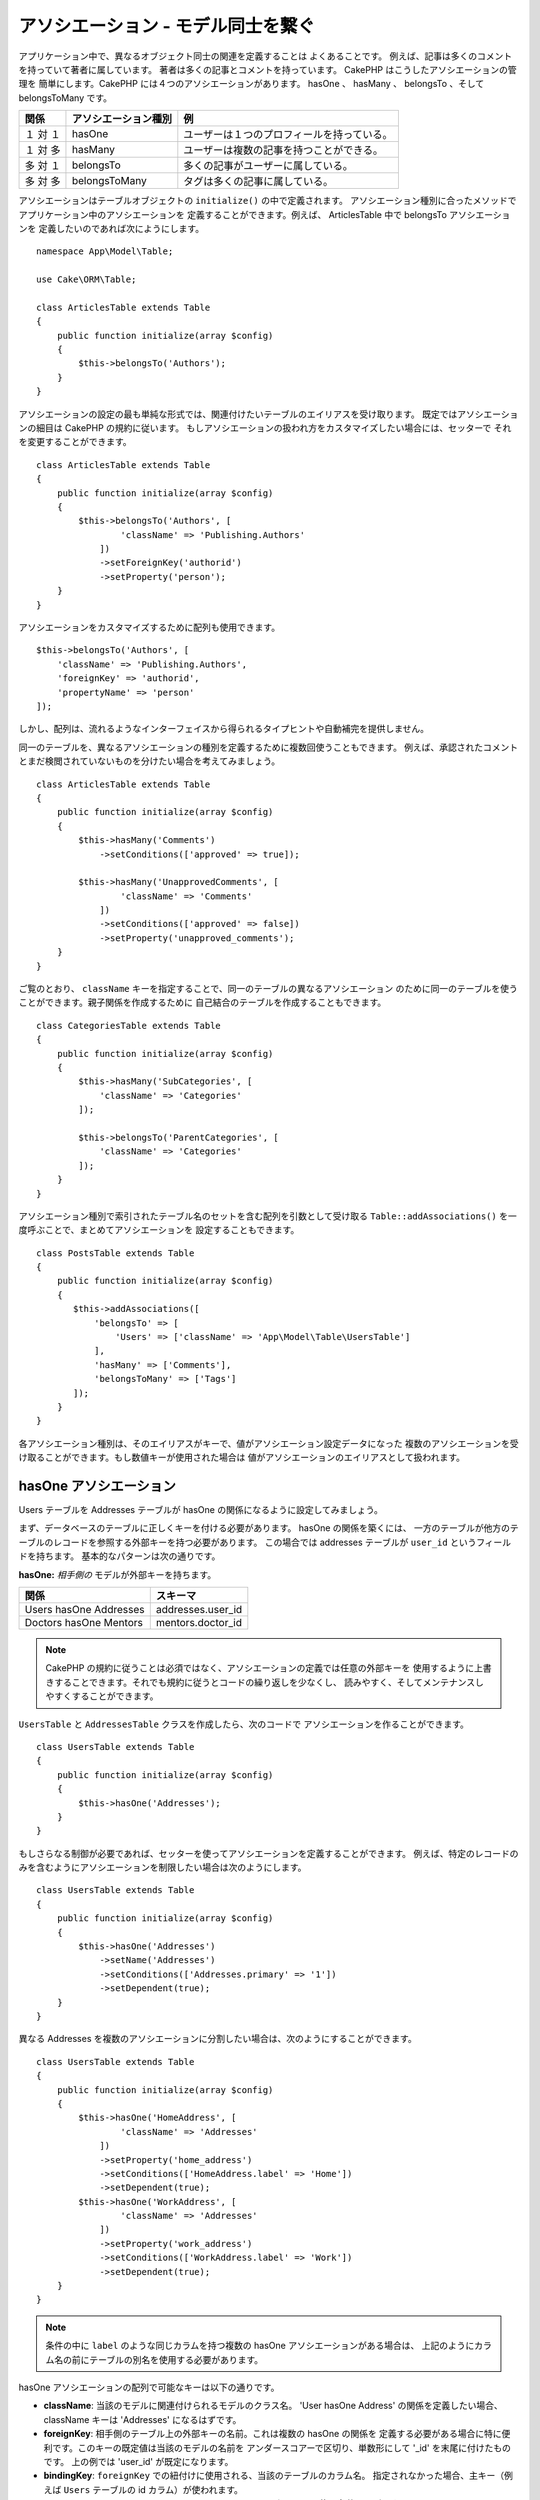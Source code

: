 アソシエーション - モデル同士を繋ぐ
###################################

アプリケーション中で、異なるオブジェクト同士の関連を定義することは よくあることです。
例えば、記事は多くのコメントを持っていて著者に属しています。
著者は多くの記事とコメントを持っています。 CakePHP はこうしたアソシエーションの管理を
簡単にします。CakePHP には４つのアソシエーションがあります。
hasOne 、 hasMany 、 belongsTo 、そして belongsToMany です。

============= ===================== =========================================
関係          アソシエーション種別  例
============= ===================== =========================================
１ 対 １      hasOne                ユーザーは１つのプロフィールを持っている。
------------- --------------------- -----------------------------------------
１ 対 多      hasMany               ユーザーは複数の記事を持つことができる。
------------- --------------------- -----------------------------------------
多 対 １      belongsTo             多くの記事がユーザーに属している。
------------- --------------------- -----------------------------------------
多 対 多      belongsToMany         タグは多くの記事に属している。
============= ===================== =========================================

アソシエーションはテーブルオブジェクトの ``initialize()`` の中で定義されます。
アソシエーション種別に合ったメソッドでアプリケーション中のアソシエーションを
定義することができます。例えば、 ArticlesTable 中で belongsTo アソシエーションを
定義したいのであれば次にようにします。 ::

    namespace App\Model\Table;

    use Cake\ORM\Table;

    class ArticlesTable extends Table
    {
        public function initialize(array $config)
        {
            $this->belongsTo('Authors');
        }
    }

アソシエーションの設定の最も単純な形式では、関連付けたいテーブルのエイリアスを受け取ります。
既定ではアソシエーションの細目は CakePHP の規約に従います。
もしアソシエーションの扱われ方をカスタマイズしたい場合には、セッターで
それを変更することができます。 ::

    class ArticlesTable extends Table
    {
        public function initialize(array $config)
        {
            $this->belongsTo('Authors', [
                    'className' => 'Publishing.Authors'
                ])
                ->setForeignKey('authorid')
                ->setProperty('person');
        }
    }

アソシエーションをカスタマイズするために配列も使用できます。 ::

   $this->belongsTo('Authors', [
       'className' => 'Publishing.Authors',
       'foreignKey' => 'authorid',
       'propertyName' => 'person'
   ]);

しかし、配列は、流れるようなインターフェイスから得られるタイプヒントや自動補完を提供しません。

同一のテーブルを、異なるアソシエーションの種別を定義するために複数回使うこともできます。
例えば、承認されたコメントとまだ検閲されていないものを分けたい場合を考えてみましょう。 ::

    class ArticlesTable extends Table
    {
        public function initialize(array $config)
        {
            $this->hasMany('Comments')
                ->setConditions(['approved' => true]);

            $this->hasMany('UnapprovedComments', [
                    'className' => 'Comments'
                ])
                ->setConditions(['approved' => false])
                ->setProperty('unapproved_comments');
        }
    }

ご覧のとおり、 ``className`` キーを指定することで、同一のテーブルの異なるアソシエーション
のために同一のテーブルを使うことができます。親子関係を作成するために
自己結合のテーブルを作成することもできます。 ::

    class CategoriesTable extends Table
    {
        public function initialize(array $config)
        {
            $this->hasMany('SubCategories', [
                'className' => 'Categories'
            ]);

            $this->belongsTo('ParentCategories', [
                'className' => 'Categories'
            ]);
        }
    }

アソシエーション種別で索引されたテーブル名のセットを含む配列を引数として受け取る
``Table::addAssociations()`` を一度呼ぶことで、まとめてアソシエーションを
設定することもできます。 ::

    class PostsTable extends Table
    {
        public function initialize(array $config)
        {
           $this->addAssociations([
               'belongsTo' => [
                   'Users' => ['className' => 'App\Model\Table\UsersTable']
               ],
               'hasMany' => ['Comments'],
               'belongsToMany' => ['Tags']
           ]);
        }
    }

各アソシエーション種別は、そのエイリアスがキーで、値がアソシエーション設定データになった
複数のアソシエーションを受け取ることができます。もし数値キーが使用された場合は
値がアソシエーションのエイリアスとして扱われます。

.. _has-one-associations:

hasOne アソシエーション
=======================

Users テーブルを Addresses テーブルが hasOne の関係になるように設定してみましょう。

まず、データベースのテーブルに正しくキーを付ける必要があります。 hasOne の関係を築くには、
一方のテーブルが他方のテーブルのレコードを参照する外部キーを持つ必要があります。
この場合では addresses テーブルが ``user_id`` というフィールドを持ちます。
基本的なパターンは次の通りです。

**hasOne:** *相手側の* モデルが外部キーを持ちます。

====================== ==================
関係                   スキーマ
====================== ==================
Users hasOne Addresses addresses.user\_id
---------------------- ------------------
Doctors hasOne Mentors mentors.doctor\_id
====================== ==================

.. note::

    CakePHP の規約に従うことは必須ではなく、アソシエーションの定義では任意の外部キーを
    使用するように上書きすることできます。それでも規約に従うとコードの繰り返しを少なくし、
    読みやすく、そしてメンテナンスしやすくすることができます。

``UsersTable`` と ``AddressesTable`` クラスを作成したら、次のコードで
アソシエーションを作ることができます。 ::

    class UsersTable extends Table
    {
        public function initialize(array $config)
        {
            $this->hasOne('Addresses');
        }
    }

もしさらなる制御が必要であれば、セッターを使ってアソシエーションを定義することができます。
例えば、特定のレコードのみを含むようにアソシエーションを制限したい場合は次のようにします。 ::

    class UsersTable extends Table
    {
        public function initialize(array $config)
        {
            $this->hasOne('Addresses')
                ->setName('Addresses')
                ->setConditions(['Addresses.primary' => '1'])
                ->setDependent(true);
        }
    }

異なる Addresses を複数のアソシエーションに分割したい場合は、次のようにすることができます。 ::

    class UsersTable extends Table
    {
        public function initialize(array $config)
        {
            $this->hasOne('HomeAddress', [
                    'className' => 'Addresses'
                ])
                ->setProperty('home_address')
                ->setConditions(['HomeAddress.label' => 'Home'])
                ->setDependent(true);
            $this->hasOne('WorkAddress', [
                    'className' => 'Addresses'
                ])
                ->setProperty('work_address')
                ->setConditions(['WorkAddress.label' => 'Work'])
                ->setDependent(true);
        }
    }

.. note::

    条件の中に ``label`` のような同じカラムを持つ複数の hasOne アソシエーションがある場合は、
    上記のようにカラム名の前にテーブルの別名を使用する必要があります。

hasOne アソシエーションの配列で可能なキーは以下の通りです。

- **className**: 当該のモデルに関連付けられるモデルのクラス名。 'User hasOne Address'
  の関係を定義したい場合、 className キーは 'Addresses' になるはずです。
- **foreignKey**: 相手側のテーブル上の外部キーの名前。これは複数の hasOne の関係を
  定義する必要がある場合に特に便利です。このキーの既定値は当該のモデルの名前を
  アンダースコアーで区切り、単数形にして '\_id' を末尾に付けたものです。
  上の例では 'user\_id' が既定になります。
- **bindingKey**: ``foreignKey`` での紐付けに使用される、当該のテーブルのカラム名。
  指定されなかった場合、主キー（例えば ``Users`` テーブルの id カラム）が使われます。
- **conditions**: ``['Addresses.primary' => true]`` のような find()
  互換の条件の配列です。
- **joinType**: SQL クエリーで使われる結合の種別で、既定は LEFT です。
  もし hasOne アソシエーションが常にあれば INNER を使うことができます。
- **dependent**: dependent キーが ``true`` に設定され、そしてエンティティーが削除された場合、
  関連付けられたモデルのレコードも削除されます。この例では User を削除した時に
  関連付けられた Address も削除されるようにしたければ ``true`` にします。
- **cascadeCallbacks**: これと **dependent** が ``true`` の時には、カスケード削除は
  コールバックが正しく呼ばれるように、エンティティーを読み出して削除します。
  ``false`` の時には、関連付けられたデータを削除するために ``deleteAll()`` が使われ
  コールバックは呼ばれません。
- **propertyName**: 関連付けられたテーブルからソースのテーブルの結果にデータを埋める際の
  プロパティー名。既定は、アソシエーションの名前をアンダースコアーで区切り、
  単数形にしたもので、よって例では ``address`` です。
- **strategy**: クエリーで使うためのストラテジーを定義します。既定は 'join' です。
  他の有効な値は 'select' で、これは代わりに別のクエリーを使用します。
- **finder**: 関連付けられたレコードを読み込む時に使われるファインダーメソッドです。

このアソシエーションが定義された後は、 Users テーブルの検索操作で、もし Address
のレコードが存在すればそれを含むことができます。 ::

    // コントローラーまたはテーブルのメソッドの中で
    $query = $users->find('all')->contain(['Addresses']);
    foreach ($query as $user) {
        echo $user->address->street;
    }

上記は次のような SQL を実行します。 ::

    SELECT * FROM users INNER JOIN addresses ON addresses.user_id = users.id;

.. _belongs-to-associations:

belongsTo アソシエーション
==========================

ここまでで、 User テーブルから Address データにアクセスできるようになりました。
次は Address テーブルから関連する User データにアクセスできるように、
belongsTo アソシエーションを定義しましょう。belongsTo アソシエーションは
hasOne や hasMany の自然な補完です。つまり、他の方向からの関連データを見ることができます。

データベースのテーブルに belongsTo の関係のためにキーを作る時には、
次の規約に従ってください。

**belongsTo:** *当該の* モデルが外部キーを持ちます。

========================= ==================
関係                      スキーマ
========================= ==================
Addresses belongsTo Users addresses.user\_id
------------------------- ------------------
Mentors belongsTo Doctors mentors.doctor\_id
========================= ==================

.. tip::

    あるテーブルが外部キーを持っている場合、それは他のテーブルに属しています。

次のようにして Addresses テーブルに belongsTo アソシエーションを定義することができます。 ::

    class AddressesTable extends Table
    {
        public function initialize(array $config)
        {
            $this->belongsTo('Users');
        }
    }

セッターを使って、より詳細な関係を定義することができます。 ::

    class AddressesTable extends Table
    {
        public function initialize(array $config)
        {
            // バージョン 3.4 より前は、 foreignKey() と joinType() を使用してください
            $this->belongsTo('Users')
                ->setForeignKey('user_id')
                ->setJoinType('INNER');
        }
    }

belongsTo アソシエーションの配列で可能なキーは以下の通りです。

- **className**: 当該のモデルに関連付けられるモデルのクラス名。 'Profile belongsTo User'
  の関係を定義したい場合、 className キーは 'Users' になるはずです。
- **foreignKey**: 当該のテーブル上の外部キーの名前。これは同一のモデルに対して複数の
  belongsTo 関係を定義する必要がある場合に特に便利です。このキーの既定値は
  相手側のモデルの名前をアンダースコアーで区切り、単数形にして ``_id`` を末尾に付けたものです。
- **bindingKey**: ``foreignKey`` での紐付けで使用される、相手側のテーブルのカラム名。
  指定されなかった場合、主キー（例えば ``Users`` テーブルの id カラム）が使われます。
- **conditions**: ``['Users.active' => true]`` のような find() 互換の条件の配列、
  または SQL 文字列です。
- **joinType**: SQL クエリーで使われる結合の種別で、既定は LEFT であり、これは
  すべての状況で要求を満たすとは限らず、メインおよび関連付けられたモデル一式を返すか
  あるいは何も返さないようにしたい場合には INNER が便利です。
- **propertyName**: 関連付けられたテーブルからソースのテーブルの結果にデータを埋める際の
  プロパティー名。既定は、アソシエーションの名前をアンダースコアーで区切り、
  単数形にしたもので、よって例では ``user`` です。
- **strategy**: クエリーで使うためのストラテジーを定義します。既定は 'join' です。
  他の有効な値は 'select' で、これは代わりに別のクエリーを使用します。
- **finder**: 関連付けられたレコードを読み込む時に使われるファインダーメソッドです。

このアソシエーションが定義された後は、 Addresses テーブルの検索操作で、もし User
のレコードが存在すればそれを含むことができます。 ::

    // コントローラーまたはテーブルのメソッドの中で
    $query = $addresses->find('all')->contain(['Users']);
    foreach ($query as $address) {
        echo $address->user->username;
    }

上記は次のような SQL を実行します。

.. code-block:: sql

    SELECT * FROM addresses LEFT JOIN users ON addresses.user_id = users.id;

.. _has-many-associations:

hasMany アソシエーション
========================

hasMany アソシエーションの一例は "Article hasMany Comments" （記事が多くのコメントを持つ）
です。このアソシエーションを定義することで、記事が読み出される時に
そのコメントと一緒に記事を取得することができるようになります。

hasMany の関係のためにテーブルを作成する場合には、この規約に従ってください。

**hasMany:** *相手側の* モデルが外部キーを持つ。

========================== ===================
関係                       スキーマ
========================== ===================
Article hasMany Comment    Comment.article\_id
-------------------------- -------------------
Product hasMany Option     Option.product\_id
-------------------------- -------------------
Doctor hasMany Patient     Patient.doctor\_id
========================== ===================

Articles モデルの中で、 hasMany アソシエーションを次のように定義することができます。 ::

    class ArticlesTable extends Table
    {
        public function initialize(array $config)
        {
            $this->hasMany('Comments');
        }
    }

セッターを使って、より詳細な関係を定義することができます。 ::

    class ArticlesTable extends Table
    {
        public function initialize(array $config)
        {
            $this->hasMany('Comments')
                ->setForeignKey('article_id')
                ->setDependent(true);
        }
    }

時にはアソシエーションで複合キーを設定したいかもしれません。 ::

    // ArticlesTable::initialize() の呼び出しの中で
    $this->hasMany('Reviews')
        ->setForeignKey([
            'article_id',
            'article_hash'
        ]);

上記の例の通りに、必要な複合キーを含む配列を ``setForeignKey()`` に渡しました。
既定では、 ``bindingKey`` は ``id`` および ``hash`` としてそれぞれ自動的に定義されますが、
既定とは異なる紐付けフィールドを指定する必要があれば、次のようにして ``setBindingKeys()``
を手動で設定することができます。 ::

    // ArticlesTable::initialize() の呼び出しの中で
    $this->hasMany('Reviews')
        ->setForeignKey([
            'article_id',
            'article_hash'
        ])
        ->setBindingKey([
            'whatever_id',
            'whatever_hash'
        ]);

``foreignKey`` の値が **reviews** テーブルを参照し ``bindingKey`` の値が
**articles** テーブルを参照することに注意することは大切です。

hasMany アソシエーションの配列で可能なキーは以下の通りです。

- **className**: 当該のモデルに関連付けられるモデルのクラス名。 'User hasMany Comment'
  の関係を定義したい場合、 className キーは 'Comments' になるはずです。
- **foreignKey**: 相手側のテーブル上の外部キーの名前。これは複数の hasMany の関係を
  定義する必要がある場合に特に便利です。このキーの既定値は当該のモデルの名前を
  アンダースコアーで区切り、単数形にして '\_id' を末尾に付けたものです。
- **bindingKey**: ``foreignKey`` での紐付けに使用される、当該のテーブルのカラム名。
  指定されなかった場合、主キー（例えば ``Articles`` テーブルの id カラム）が使われます。
- **conditions**: ``['Comments.visible' => true]`` のような find() 互換の条件の配列、
  または SQL 文字列です。
- **sort**: ``['Comments.created' => 'ASC']`` のような find() 互換の order 句の配列、
  または SQL 文字列です。
- **dependent**: dependent が ``true`` に設定されている場合、再帰的なモデル削除が可能です。
  この例では Article レコードを削除した時に Comment レコードが削除されます。
- **cascadeCallbacks**: これと **dependent** が ``true`` の時には、カスケード削除は
  コールバックが正しく呼ばれるように、エンティティーを読み出して削除します。
  ``false`` の時には、関連付けられたデータを削除するために ``deleteAll()`` が使われ
  コールバックは呼ばれません。
- **propertyName**: 関連付けられたテーブルからソースのテーブルの結果にデータを埋める際の
  プロパティー名。既定は、アソシエーションの名前をアンダースコアーで区切り、
  複数形にしたもので、よって例では ``comments`` です。
- **strategy**: クエリーで使うためのストラテジーを定義します。既定は 'select' です。
  他の有効な値は 'subquery' で、これは ``IN`` のリストを等価のサブクエリーに置き換えます。
- **saveStrategy**: 'append' または 'replace' のいずれかです。デフォルトは 'append' です。
  'append' の場合、当該のレコードがデータベース中のレコードに追加されます。 'replace' の場合、
  関連付けられたレコードで当該のセットにないものは削除されます。もし外部キーが null
  になれるカラムの場合、または ``dependent`` が真の場合、レコードは親を持たなくなります。
- **finder**: 関連付けられたレコードを読み込む時に使われるファインダーメソッドです。

このアソシエーションが定義された後は、 Articles テーブルの検索操作で、もし Comment
のレコードが存在すればそれを含むことができます。 ::

    // コントローラーまたはテーブルのメソッドの中で
    $query = $articles->find('all')->contain(['Comments']);
    foreach ($query as $article) {
        echo $article->comments[0]->text;
    }

上記は次のような SQL を実行します。

.. code-block:: sql

    SELECT * FROM articles;
    SELECT * FROM comments WHERE article_id IN (1, 2, 3, 4, 5);

サブクエリーのストラテジーが使われた時は、次のような SQL が生成されます。

.. code-block:: sql

    SELECT * FROM articles;
    SELECT * FROM comments WHERE article_id IN (SELECT id FROM articles);

hasMany アソシエーションにおいて件数をキャッシュしたいかもしれません。
これは関連付けられたレコードの数をしばしば表示する必要があるものの、
それらを数えるためだけに全レコードを読み出したくはない時に便利です。
例えば、何らかの記事についてのコメント数は、記事の一覧をより効率に
生成できるようにするためにしばしばキャッシュされます。
関連付けられたレコードの数をキャッシュするには :doc:`CounterCacheBehavior
</orm/behaviors/counter-cache>` を使用することができます。

データベースには、アソシエーションのプロパティー名と一致するカラムを
持たせないようにすべきです。もし例えば、アソシエーションのプロパティー名と衝突する
件数フィールドを持っている場合、アソシエーションのプロパティー、またはカラム名の
いずれかの名前を変更しなければなりません。

.. _belongs-to-many-associations:

belongsToMany アソシエーション
==============================

.. note::

  3.0 以降では、 ``hasAndBelongsToMany`` / ``HABTM`` は、 ``belongsToMany`` / ``BTM`` に
  名前が変更されました。

belongsToMany アソシエーションの一例は "Article belongsToMany Tags"
(記事が多くのタグに属する) で、一つの記事のタグがほかの記事によって共有される場合です。
belongsToMany はしばしば "has and belongs to many" （多くを持ち、多くに属する）
とも呼ばれ、これは多対多アソシエーションの典型です。

hasMany と belongsToMany の主な違いは belonsToMany アソシエーションでのモデル間の紐付けが
排他的ではないことです。例えば、 Articles テーブルに Tags テーブルを結合するとします。
'笑える' を Article の Tag にすることは、そのタグを使い果たしません。
次に書く記事にもそれを使うことができます。

belongsToMany アソシエーションでは三つのデータベーステーブルが必要です。
上記の例では、 ``articles`` 、 ``tags`` および ``articles_tags`` が必要です。
``articles_tags`` テーブルは tags と articles を紐付けるデータを一緒に持っています。
結合テーブルは、関連する二つのテーブルの名前に基づいており、規約によってアンダースコアーで
区切られています。その最も単純な形式では、このテーブルは ``article_id`` と ``tag_id``
で構成されます。

**belongsToMany** は両方の *モデル* の名前を持つ別のテーブルが必要です。

============================ ================================================================
関係                         結合テーブルのフィールド
============================ ================================================================
Article belongsToMany Tag    articles_tags.id, articles_tags.tag_id, articles_tags.article_id
---------------------------- ----------------------------------------------------------------
Patient belongsToMany Doctor doctors_patients.id, doctors_patients.doctor_id,
                             doctors_patients.patient_id.
============================ ================================================================

次のようにして 両方のモデルの中で belongsTo アソシエーションを定義することができます。 ::

    // src/Model/Table/ArticlesTable.php の中で
    class ArticlesTable extends Table
    {
        public function initialize(array $config)
        {
            $this->belongsToMany('Tags');
        }
    }

    // src/Model/Table/TagsTable.php の中で
    class TagsTable extends Table
    {
        public function initialize(array $config)
        {
            $this->belongsToMany('Articles');
        }
    }

設定を使って、より詳細な関係を定義することができます。 ::

    // src/Model/Table/TagsTable.php の中で
    class TagsTable extends Table
    {
        public function initialize(array $config)
        {
            $this->belongsToMany('Articles', [
                'joinTable' => 'articles_tags',
            ]);
        }
    }

belongsToMany アソシエーションの配列で可能なキーは以下の通りです。

- **className**: 当該のモデルに関連付けられるモデルのクラス名。
  'Article belongsToMany Tag' の関係を定義したい場合、 className キーは 'Tags'
  になるはずです。
- **joinTable**: このアソシエーションで使われる結合テーブルの名前
  （当該のテーブルが belongsToMany 結合テーブルの命名規約に準拠していない場合）。
  既定では、結合テーブル用の Table インスタンスを読み出すためにこの名前が使われます。
- **foreignKey**: 結合テーブル上の当該のモデルを参照する外部キーの名前、または複合外部キーの場合はリスト。
  これは複数の belongsToMany の関係を定義する必要がある場合に特に便利です。
  このキーの既定値は当該のモデルの名前をアンダースコアーで区切り、単数形にして '\_id'
  を末尾に付けたものです。
- **bindingKey**: ``foreignKey`` での紐付けに使用される、当該のテーブルのカラム名。
  既定ではその主キーです。
- **targetForeignKey**:  結合モデル上の対象モデルを参照する外部キーの名前、
  または複合外部キーの場合はリスト。
  このキーの既定値は当該のモデルの名前をアンダースコアーで区切り、単数形にして '\_id'
  を末尾に付けたものです。
- **conditions**: ``find()`` 互換の条件の配列、または SQL 文字列です。
  関連付けられたテーブル上に条件を持つには、 'through' モデルを使用し、
  それに必要な belongsTo アソシエーションを定義してください。
- **sort**: find() 互換の order 句の配列。
- **dependent**: dependent キーが ``false`` に設定され、そしてエンティティーが削除された場合、
  結合テーブルのデータは削除されません。
- **through**: 結合テーブルで使用する Table インスタンスのエイリアス、またはインスタンス自体の
  いずれかを指定できます。これにより、結合テーブルのキーのカスタマイズが可能になり、
  そして結合テーブルの動作をカスタマイズすることができます。
- **cascadeCallbacks**: これが ``true`` の時には、カスケード削除は結合テーブル上の
  コールバックが正しく呼ばれるように、エンティティーを読み出して削除します。
  ``false`` の時には、関連付けられたデータを削除するために ``deleteAll()`` が使われ
  コールバックは呼ばれません。これはオーバーヘッドの削減を助けるために
  既定では ``false`` になります。
- **propertyName**: 関連付けられたテーブルからソースのテーブルの結果にデータを埋める際の
  プロパティー名。既定は、アソシエーションの名前をアンダースコアーで区切り、
  複数形にしたもので、よって例では ``tags`` です。
- **strategy**: クエリーで使うためのストラテジーを定義します。既定は 'select' です。
  他の有効な値は 'subquery' で、これは ``IN`` のリストを等価のサブクエリーに置き換えます。
- **saveStrategy**: 'append' または 'replace' のいずれかです。 既定は 'replace' です。
  関連するエンティティーの保存に使用するモードを示します。前者はリレーションの両側の間に
  新しい紐付けを作成するだけで、後者は保存する時に渡されたエンティティーの間に
  紐付けを作成するために消去と置換を行います。
- **finder**: 関連付けられたレコードを読み込む時に使われるファインダーメソッドです。

このアソシエーションが定義された後は、 Articles テーブルの検索操作で、もし Tag
のレコードが存在すればそれを含むことができます。 ::

    // コントローラーまたはテーブルのメソッドの中で
    $query = $articles->find('all')->contain(['Tags']);
    foreach ($query as $article) {
        echo $article->tags[0]->text;
    }

上記は次のような SQL を実行します。

.. code-block:: sql

    SELECT * FROM articles;
    SELECT * FROM tags
    INNER JOIN articles_tags ON (
      tags.id = article_tags.tag_id
      AND article_id IN (1, 2, 3, 4, 5)
    );

サブクエリーのストラテジーが使われた時は、次のような SQL が生成されます。

.. code-block:: sql

    SELECT * FROM articles;
    SELECT * FROM tags
    INNER JOIN articles_tags ON (
      tags.id = article_tags.tag_id
      AND article_id IN (SELECT id FROM articles)
    );

.. _using-the-through-option:

'through' オプションの使用
--------------------------

もし結合テーブルに追加の情報を持たせようとしている場合、あるいはもし規約から外れる
結合カラムを使用する必要がある場合、 ``through`` オプションを定義する必要があります。
``through`` オプションは belongsToMany アソシエーションがどのように作られるかを
完全に制御できるようにします。

時には多対多アソシエーションで追加のデータを保存するのが望ましいことがあります。
以下を考えてみてください。 ::

    Student BelongsToMany Course
    Course BelongsToMany Student

Student は多くの Courses を取っていて、 Course は多くの Student に取られています。
これは単純な多対多のアソシエーションです。次のようなテーブルがあれば事足ります。 ::

    id | student_id | course_id

では、生徒が授業に出席した日数や成績を保存したい場合はどうでしょう？
欲しいテーブルは次のようになります。 ::

    id | student_id | course_id | days_attended | grade

この要件を実装する方法は **モデルの結合** 、もしくは **hasMany through** アソシエーション
を使うことです。これは、このアソシエーション自身がモデルになります。つまり、新しい
CoursesMemberships モデルを作ればよいのです。以下のモデルを見てください。 ::

    class StudentsTable extends Table
    {
        public function initialize(array $config)
        {
            $this->belongsToMany('Courses', [
                'through' => 'CoursesMemberships',
            ]);
        }
    }

    class CoursesTable extends Table
    {
        public function initialize(array $config)
        {
            $this->belongsToMany('Students', [
                'through' => 'CoursesMemberships',
            ]);
        }
    }

    class CoursesMembershipsTable extends Table
    {
        public function initialize(array $config)
        {
            $this->belongsTo('Students');
            $this->belongsTo('Courses');
        }
    }

CoursesMemberships 結合テーブルは、追加のメタ情報に加えて、与えられた Student が Course
に参加しているかどうかを一意に識別します。

既定のアソシエーションの条件
----------------------------

``finder`` オプションは、関連付けられたレコードのデータを読み出すために
:ref:`カスタムファインダー <custom-find-methods>` を使えるようにします。
これはクエリーをよりカプセル化し、コードをより DRY にします。
join (belongsTo/hasOne) を使って読み出されるアソシエーションのデータを読み出すために
ファインダーを使う場合、いくつかの制限があります。クエリーの次の部分だけが
ルートクエリーに適用されます。

- WHERE 条件
- 追加の join
- contain されたアソシエーション

他のクエリーの部分、例えば select されるカラム、 order 、 group by 、 having
そして、その他のサブステートメントについては、ルートクエリーには適用されません。
join によって *読み出されない* アソシエーション (hasMany/belongsToMany) には、
上記の制約は持たず、結果のフォーマッターや map/reduce 機能を使うこともできます。

アソシエーションの読み出し
--------------------------

アソシエーションを定義したら、結果を取得する時に :ref:`アソシエーションのイーガーロード
<eager-loading-associations>` ができるようになります。
